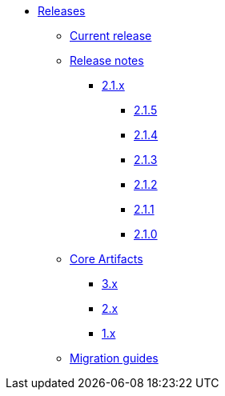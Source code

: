 * xref:index.adoc[Releases]
** xref:platform/current-release.adoc[Current release]
** xref:platform/release-notes.adoc[Release notes]
*** xref:platform/2.1.x.adoc[2.1.x]
**** xref:platform/2.1.5.adoc[2.1.5]
**** xref:platform/2.1.4.adoc[2.1.4]
**** xref:platform/2.1.3.adoc[2.1.3]
**** xref:platform/2.1.2.adoc[2.1.2]
**** xref:platform/2.1.1.adoc[2.1.1]
**** xref:platform/2.1.0.adoc[2.1.0]
** xref:core-artifacts/index.adoc[Core Artifacts]
*** xref:core-artifacts/releases-3.x.adoc[3.x]
*** xref:core-artifacts/releases-2.x.adoc[2.x]
*** xref:core-artifacts/releases-1.x.adoc[1.x]
** xref:migration:ROOT:index.adoc[Migration guides]
